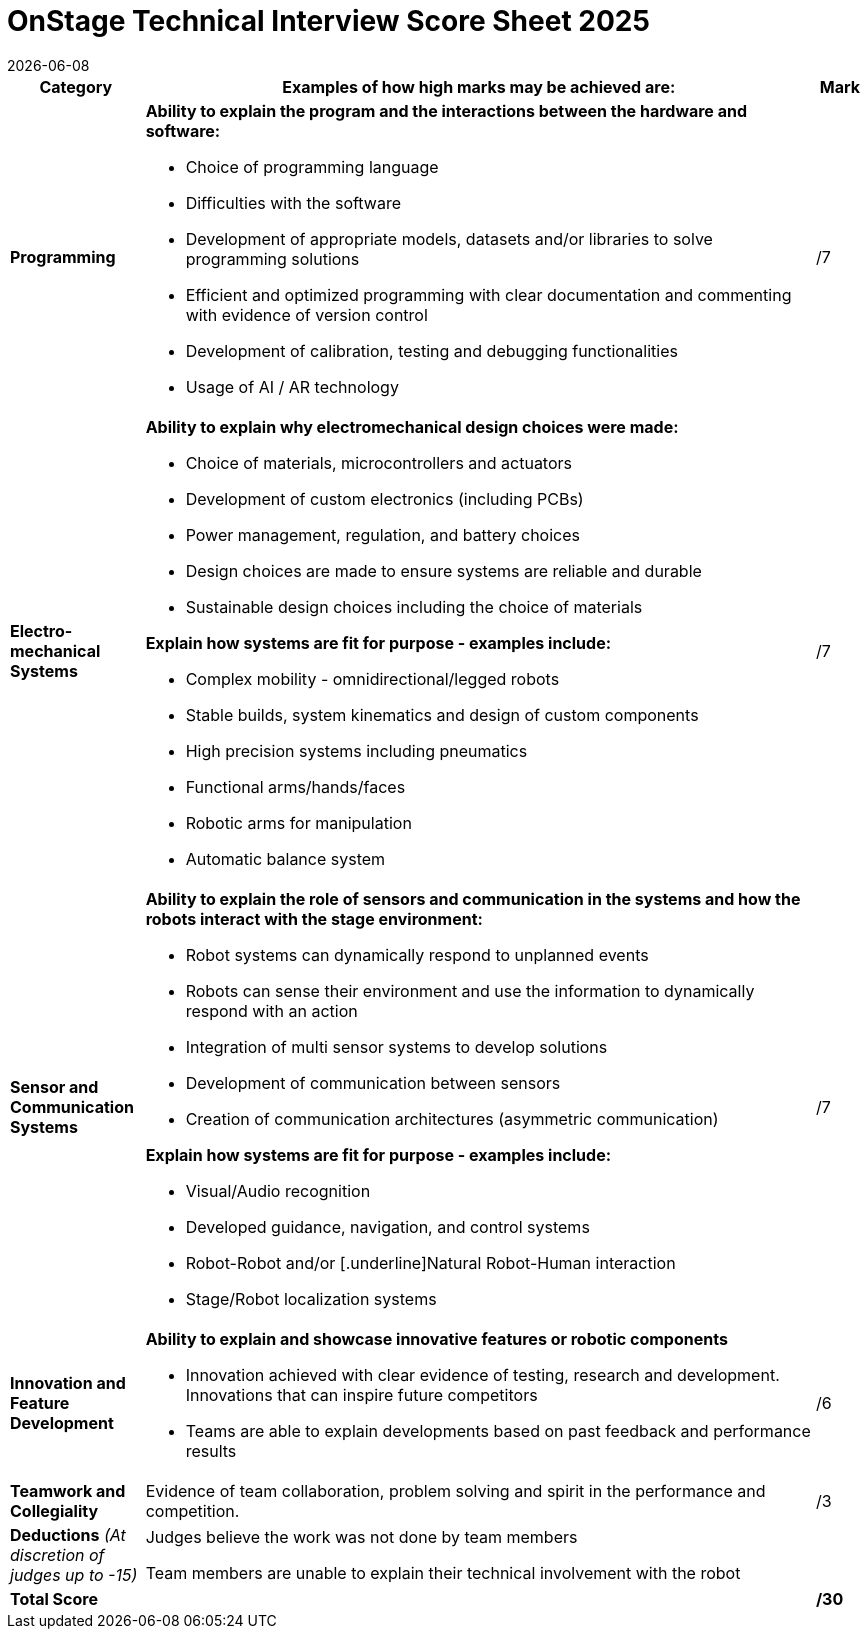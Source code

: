 = OnStage [.underline]#Technical Interview# Score Sheet 2025
{docdate}
:toc: left
:sectanchors:
:sectlinks:
:xrefstyle: full
:section-refsig: Section 
:sectnums:

ifdef::basebackend-html[]
++++
<link rel="stylesheet" href="https://use.fontawesome.com/releases/v5.3.1/css/all.css" integrity="sha384-mzrmE5qonljUremFsqc01SB46JvROS7bZs3IO2EmfFsd15uHvIt+Y8vEf7N7fWAU" crossorigin="anonymous">
<script src="https://hypothes.is/embed.js" async></script>
++++
endif::basebackend-html[]

:icons: font
:numbered:


[cols="8,40,>.>3"] 
|===
|Category |Examples of how high marks may be achieved are: |Mark

|*Programming*
a|*Ability to explain the program and the interactions between the hardware and software:*
[compact]
* Choice of programming language
* Difficulties with the software
* Development of appropriate models, datasets and/or libraries to solve programming solutions
* Efficient and optimized programming with clear documentation and commenting with evidence of version control
* Development of calibration, testing and debugging functionalities
* Usage of AI / AR technology
|/7

|*Electro- mechanical Systems*
a|*Ability to explain why electromechanical design choices were made:*
[compact]
* Choice of materials, microcontrollers and actuators
* Development of custom electronics (including PCBs)
* Power management, regulation, and battery choices
* Design choices are made to ensure systems are reliable and durable
* Sustainable design choices including the choice of materials

*Explain how systems are fit for purpose - examples include:*
[compact]
* Complex mobility - omnidirectional/legged robots
* Stable builds, system kinematics and design of custom components
* High precision systems including pneumatics
* Functional arms/hands/faces
* Robotic arms for manipulation
* Automatic balance system
|/7

|*Sensor and Communication Systems*
a|*Ability to explain the role of sensors and communication in the systems and how the robots interact with the stage environment:*
[compact]
* Robot systems can dynamically respond to unplanned events
* Robots can sense their environment and use the information to dynamically respond with an action
* Integration of multi sensor systems to develop solutions
* Development of communication between sensors
* Creation of communication architectures (asymmetric communication)

*Explain how systems are fit for purpose - examples include:*
[compact]
* Visual/Audio recognition
* Developed guidance, navigation, and control systems
* Robot-Robot and/or [.underline]Natural Robot-Human interaction
* Stage/Robot localization systems
|/7

|*Innovation and Feature Development*
a|*Ability to explain and showcase innovative features or robotic components*
[compact]
* Innovation achieved with clear evidence of testing, research and development. Innovations that can inspire future competitors
* Teams are able to explain developments based on past feedback and performance results
|/6

|*Teamwork and Collegiality*
|Evidence of team collaboration, problem solving and spirit in the performance and competition.
|/3

|*Deductions* _(At discretion of judges up to -15)_
|Judges believe the work was not done by team members

Team members are unable to explain their technical involvement with the robot
|

|*Total Score*
|
|*/30*
|===